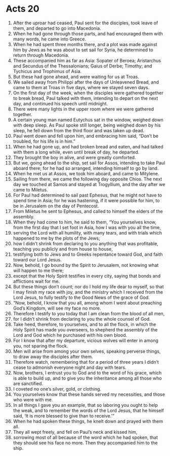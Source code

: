 ﻿
* Acts 20
1. After the uproar had ceased, Paul sent for the disciples, took leave of them, and departed to go into Macedonia. 
2. When he had gone through those parts, and had encouraged them with many words, he came into Greece. 
3. When he had spent three months there, and a plot was made against him by Jews as he was about to set sail for Syria, he determined to return through Macedonia. 
4. These accompanied him as far as Asia: Sopater of Beroea; Aristarchus and Secundus of the Thessalonians; Gaius of Derbe; Timothy; and Tychicus and Trophimus of Asia. 
5. But these had gone ahead, and were waiting for us at Troas. 
6. We sailed away from Philippi after the days of Unleavened Bread, and came to them at Troas in five days, where we stayed seven days. 
7. On the first day of the week, when the disciples were gathered together to break bread, Paul talked with them, intending to depart on the next day, and continued his speech until midnight. 
8. There were many lights in the upper room where we were gathered together. 
9. A certain young man named Eutychus sat in the window, weighed down with deep sleep. As Paul spoke still longer, being weighed down by his sleep, he fell down from the third floor and was taken up dead. 
10. Paul went down and fell upon him, and embracing him said, “Don’t be troubled, for his life is in him.” 
11. When he had gone up, and had broken bread and eaten, and had talked with them a long while, even until break of day, he departed. 
12. They brought the boy in alive, and were greatly comforted. 
13. But we, going ahead to the ship, set sail for Assos, intending to take Paul aboard there; for he had so arranged, intending himself to go by land. 
14. When he met us at Assos, we took him aboard, and came to Mitylene. 
15. Sailing from there, we came the following day opposite Chios. The next day we touched at Samos and stayed at Trogyllium, and the day after we came to Miletus. 
16. For Paul had determined to sail past Ephesus, that he might not have to spend time in Asia; for he was hastening, if it were possible for him, to be in Jerusalem on the day of Pentecost. 
17. From Miletus he sent to Ephesus, and called to himself the elders of the assembly. 
18. When they had come to him, he said to them, “You yourselves know, from the first day that I set foot in Asia, how I was with you all the time, 
19. serving the Lord with all humility, with many tears, and with trials which happened to me by the plots of the Jews; 
20. how I didn’t shrink from declaring to you anything that was profitable, teaching you publicly and from house to house, 
21. testifying both to Jews and to Greeks repentance toward God, and faith toward our Lord Jesus. 
22. Now, behold, I go bound by the Spirit to Jerusalem, not knowing what will happen to me there; 
23. except that the Holy Spirit testifies in every city, saying that bonds and afflictions wait for me. 
24. But these things don’t count; nor do I hold my life dear to myself, so that I may finish my race with joy, and the ministry which I received from the Lord Jesus, to fully testify to the Good News of the grace of God. 
25. “Now, behold, I know that you all, among whom I went about preaching God’s Kingdom, will see my face no more. 
26. Therefore I testify to you today that I am clean from the blood of all men, 
27. for I didn’t shrink from declaring to you the whole counsel of God. 
28. Take heed, therefore, to yourselves, and to all the flock, in which the Holy Spirit has made you overseers, to shepherd the assembly of the Lord and God which he purchased with his own blood. 
29. For I know that after my departure, vicious wolves will enter in among you, not sparing the flock. 
30. Men will arise from among your own selves, speaking perverse things, to draw away the disciples after them. 
31. Therefore watch, remembering that for a period of three years I didn’t cease to admonish everyone night and day with tears. 
32. Now, brothers, I entrust you to God and to the word of his grace, which is able to build up, and to give you the inheritance among all those who are sanctified. 
33. I coveted no one’s silver, gold, or clothing. 
34. You yourselves know that these hands served my necessities, and those who were with me. 
35. In all things I gave you an example, that so laboring you ought to help the weak, and to remember the words of the Lord Jesus, that he himself said, ‘It is more blessed to give than to receive.’” 
36. When he had spoken these things, he knelt down and prayed with them all. 
37. They all wept freely, and fell on Paul’s neck and kissed him, 
38. sorrowing most of all because of the word which he had spoken, that they should see his face no more. Then they accompanied him to the ship. 
